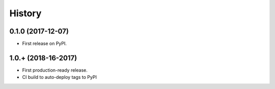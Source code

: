 .. :changelog:

History
-------

0.1.0 (2017-12-07)
++++++++++++++++++

* First release on PyPI.

1.0.+ (2018-16-2017)
++++++++++++++++++

* First production-ready release.
* CI build to auto-deploy tags to PyPI

